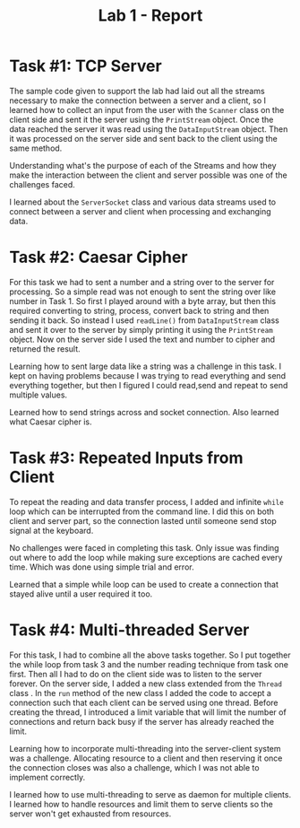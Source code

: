 #+OPTIONS: toc:nil num:nil
#+TITLE: Lab 1 - Report
#+LATEX_CLASS: article
#+LATEX_CLASS_OPTIONS: [a4paper,12pt]
#+LATEX_HEADER: \usepackage[T1]{fontenc} % For times new roman font
#+LATEX_HEADER: \usepackage{mathptmx} % For times new roman font
#+LATEX_HEADER: \linespread{1.3} % Change line spacing
#+LATEX_HEADER: \usepackage{xcolor}
#+LATEX_HEADER: \usepackage{soul}
#+LATEX_HEADER: \usepackage{helvet}
#+LATEX_HEADER: \usepackage{listings}
#+LATEX_HEADER: \usepackage{inconsolata}
#+LATEX_HEADER: \usepackage{xcolor-solarized}
#+LATEX_HEADER: \definecolor{foreground}{RGB}{184, 83, 83} % For verbatim
#+LATEX_HEADER: \definecolor{background}{RGB}{255, 231, 231} % For verbatim
#+LATEX_HEADER: \let\OldTexttt\texttt
#+LATEX_HEADER: \renewcommand{\texttt}[1]{\OldTexttt{\footnotesize\colorbox{background}{\textcolor{foreground}{#1}}}}
#+LATEX_HEADER: \newenvironment{helvetica}{\fontfamily{phv}\selectfont}{\par}
#+LATEX_HEADER: \usepackage{hyperref} % Make the hyper-links prettier
#+LATEX_HEADER: \hypersetup{
#+LATEX_HEADER: colorlinks=true,
#+LATEX_HEADER: linkcolor=blue!70!white,
#+LATEX_HEADER: urlcolor=blue!95!black
#+LATEX_HEADER: }
#+LATEX_HEADER: \usepackage{enumitem}
#+LATEX_HEADER: \setlist[1]{itemsep=5pt}
#+LATEX_HEADER: \lstdefinelanguage{cpp}{
#+LATEX_HEADER: language=C++,
#+LATEX_HEADER: morekeywords={cerr,exit,string},
#+LATEX_HEADER: deletekeywords={...},
#+LATEX_HEADER: escapeinside={\%*}{*)},
#+LATEX_HEADER: showspaces=false,
#+LATEX_HEADER: showstringspaces=false,
#+LATEX_HEADER: showtabs=false,
#+LATEX_HEADER: stepnumber=1,
#+LATEX_HEADER: tabsize=4,
#+LATEX_HEADER: breakatwhitespace=false,
#+LATEX_HEADER: breaklines=true,
#+LATEX_HEADER: backgroundcolor=\color{solarized-base3},
#+LATEX_HEADER: basicstyle=\scriptsize\ttfamily\color{solarized-base0},
#+LATEX_HEADER: commentstyle=\itshape\color{solarized-base01},
#+LATEX_HEADER: keywordstyle=\color{solarized-green},
#+LATEX_HEADER: identifierstyle=\color{solarized-blue},
#+LATEX_HEADER: stringstyle=\color{solarized-cyan},
#+LATEX_HEADER: moredelim = *[l][\color{solarized-orange}]{\#},
#+LATEX_HEADER: moredelim = **[s][\color{solarized-cyan}]{<}{>},
#+LATEX_HEADER: rulecolor=\color{black},
#+LATEX_HEADER: literate={{\%d}}{{\textcolor{solarized-red}{\%d}}}2
#+LATEX_HEADER:           {{\%2d}}{{\textcolor{solarized-red}{\%2d}}}3
#+LATEX_HEADER:           {{\\n}}{{\textcolor{solarized-red}{\textbackslash{}n}}}2,
#+LATEX_HEADER: }

#+begin_export latex
\newpage % Go to the next page after title page
#+end_export

* Task #1: TCP Server
# - Explain how you accomplished the task
# - Describe any challenges you faced with the tasks and how you solved them.
# - What did you learn?

The sample code given to support the lab had laid out all the streams necessary to make
the connection between a server and a client, so I learned how to collect an input from
the user with the =Scanner= class on the client side and sent it the server using the
=PrintStream= object. Once the data reached the server it was read using the
=DataInputStream= object. Then it was processed on the server side and sent back to the
client using the same method.

Understanding what's the purpose of each of the Streams and how they make the interaction between the client and server possible was one of the challenges faced.

I learned about the =ServerSocket= class and various data streams used to connect between
a server and client when processing and exchanging data.

* Task #2: Caesar Cipher
# - Explain how you accomplished the task
# - Describe any challenges you faced with the tasks and how you solved them.
# - What did you learn?

For this task we had to sent a number and a string over to the server for processing. So a
simple read was not enough to sent the string over like number in Task 1. So first I
played around with a byte array, but then this required converting to string, process,
convert back to string and then sending it back. So instead I used =readLine()= from
=DataInputStream= class and sent it over to the server by simply printing it using the
=PrintStream= object. Now on the server side I used the text and number to cipher and
returned the result.

Learning how to sent large data like a string was a challenge in this task. I kept on having problems because I was trying to read everything and send everything together, but then I figured I could read,send and repeat to send multiple values.

Learned how to send strings across and socket connection. Also learned what Caesar cipher
is.

* Task #3: Repeated Inputs from Client
# - Explain how you accomplished the task
# - Describe any challenges you faced with the tasks and how you solved them.
# - What did you learn?

To repeat the reading and data transfer process, I added and infinite =while= loop which
can be interrupted from the command line. I did this on both client and server part, so
the connection lasted until someone send stop signal at the keyboard.

No challenges were faced in completing this task. Only issue was finding out where to add
the loop while making sure exceptions are cached every time. Which was done using simple
trial and error.

Learned that a simple while loop can be used to create a connection that stayed alive
until a user required it too.

* Task #4: Multi-threaded Server
# - Explain how you accomplished the task
# - Describe any challenges you faced with the tasks and how you solved them.
# - What did you learn?

For this task, I had to combine all the above tasks together. So I put together the while
loop from task 3 and the number reading technique from task one first. Then all I had to
do on the client side was to listen to the server forever. On the server side, I added a
new class extended from the =Thread= class . In the =run= method of the new class I added
the code to accept a connection such that each client can be served using one
thread. Before creating the thread, I introduced a limit variable that will limit the
number of connections and return back busy if the server has already reached the limit.

Learning how to incorporate multi-threading into the server-client system was a
challenge. Allocating resource to a client and then reserving it once the connection
closes was also a challenge, which I was not able to implement correctly.

I learned how to use multi-threading to serve as daemon for multiple clients. I learned
how to handle resources and limit them to serve clients so the server won't get exhausted
from resources.

# Submission confirmation number: 3ca01447-ecc1-4055-8f18-f55091e9bb20
